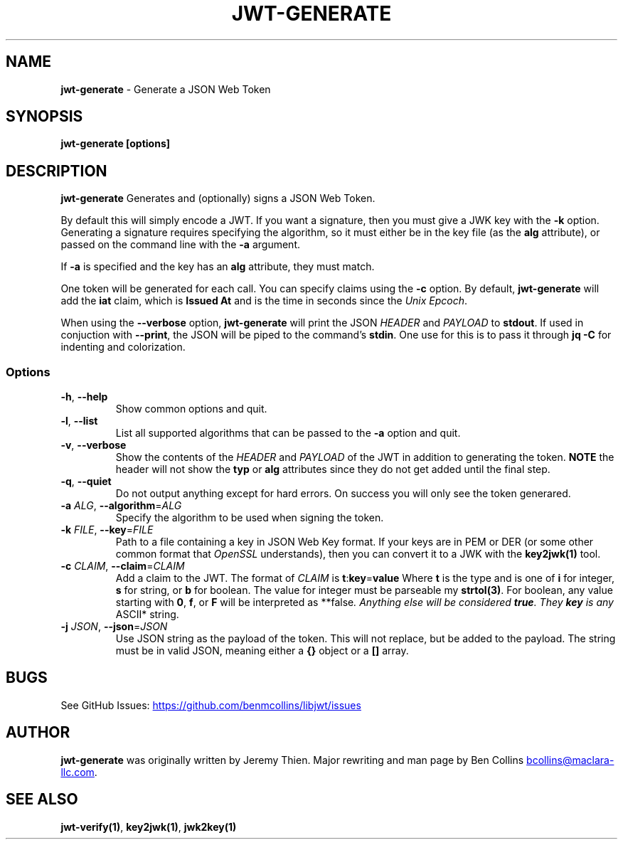 .\" Automatically generated by Pandoc 3.6.2
.\"
.TH "JWT\-GENERATE" "1" "" "jwt\-generate User Manual" "LibJWT C Library"
.SH NAME
\f[B]jwt\-generate\f[R] \- Generate a JSON Web Token
.SH SYNOPSIS
.PP
\f[B]jwt\-generate\f[R] \f[B][options]\f[R]
.SH DESCRIPTION
\f[B]jwt\-generate\f[R] Generates and (optionally) signs a JSON Web
Token.
.PP
By default this will simply encode a JWT.
If you want a signature, then you must give a JWK key with the
\f[B]\-k\f[R] option.
Generating a signature requires specifying the algorithm, so it must
either be in the key file (as the \f[B]alg\f[R] attribute), or passed on
the command line with the \f[B]\-a\f[R] argument.
.PP
If \f[B]\-a\f[R] is specified and the key has an \f[B]alg\f[R]
attribute, they must match.
.PP
One token will be generated for each call.
You can specify claims using the \f[B]\-c\f[R] option.
By default, \f[B]jwt\-generate\f[R] will add the \f[B]iat\f[R] claim,
which is \f[B]Issued At\f[R] and is the time in seconds since the
\f[I]Unix Epcoch\f[R].
.PP
When using the \f[B]\-\-verbose\f[R] option, \f[B]jwt\-generate\f[R]
will print the JSON \f[I]HEADER\f[R] and \f[I]PAYLOAD\f[R] to
\f[B]stdout\f[R].
If used in conjuction with \f[B]\-\-print\f[R], the JSON will be piped
to the command\[cq]s \f[B]stdin\f[R].
One use for this is to pass it through \f[B]jq \-C\f[R] for indenting
and colorization.
.SS Options
.TP
\f[B]\-h\f[R], \f[B]\-\-help\f[R]
Show common options and quit.
.TP
\f[B]\-l\f[R], \f[B]\-\-list\f[R]
List all supported algorithms that can be passed to the \f[B]\-a\f[R]
option and quit.
.TP
\f[B]\-v\f[R], \f[B]\-\-verbose\f[R]
Show the contents of the \f[I]HEADER\f[R] and \f[I]PAYLOAD\f[R] of the
JWT in addition to generating the token.
\f[B]NOTE\f[R] the header will not show the \f[B]typ\f[R] or
\f[B]alg\f[R] attributes since they do not get added until the final
step.
.TP
\f[B]\-q\f[R], \f[B]\-\-quiet\f[R]
Do not output anything except for hard errors.
On success you will only see the token generared.
.TP
\f[B]\-a\f[R] \f[I]ALG\f[R], \f[B]\-\-algorithm\f[R]=\f[I]ALG\f[R]
Specify the algorithm to be used when signing the token.
.TP
\f[B]\-k\f[R] \f[I]FILE\f[R], \f[B]\-\-key\f[R]=\f[I]FILE\f[R]
Path to a file containing a key in JSON Web Key format.
If your keys are in PEM or DER (or some other common format that
\f[I]OpenSSL\f[R] understands), then you can convert it to a JWK with
the \f[B]key2jwk(1)\f[R] tool.
.TP
\f[B]\-c\f[R] \f[I]CLAIM\f[R], \f[B]\-\-claim\f[R]=\f[I]CLAIM\f[R]
Add a claim to the JWT.
The format of \f[I]CLAIM\f[R] is
\f[B]t\f[R]:\f[B]key\f[R]=\f[B]value\f[R] Where \f[B]t\f[R] is the type
and is one of \f[B]i\f[R] for integer, \f[B]s\f[R] for string, or
\f[B]b\f[R] for boolean.
The value for integer must be parseable my \f[B]strtol(3)\f[R].
For boolean, any value starting with \f[B]0\f[R], \f[B]f\f[R], or
\f[B]F\f[R] will be interpreted as **false\f[I].
Anything else will be considered \f[BI]true\f[I].
They \f[BI]key\f[I] is any \f[R]ASCII* string.
.TP
\f[B]\-j\f[R] \f[I]JSON\f[R], \f[B]\-\-json\f[R]=\f[I]JSON\f[R]
Use JSON string as the payload of the token.
This will not replace, but be added to the payload.
The string must be in valid JSON, meaning either a \f[B]{}\f[R] object
or a \f[B][]\f[R] array.
.SH BUGS
See GitHub Issues: \c
.UR https://github.com/benmcollins/libjwt/issues
.UE \c
.SH AUTHOR
\f[B]jwt\-generate\f[R] was originally written by Jeremy Thien.
Major rewriting and man page by Ben Collins \c
.MT bcollins@maclara-llc.com
.ME \c
\&.
.SH SEE ALSO
\f[B]jwt\-verify(1)\f[R], \f[B]key2jwk(1)\f[R], \f[B]jwk2key(1)\f[R]
